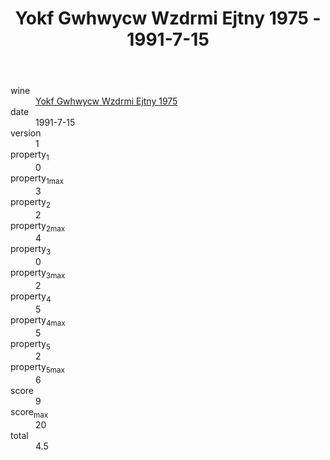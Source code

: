:PROPERTIES:
:ID:                     9502c67f-c317-463a-b212-ceccffe4dfc5
:END:
#+TITLE: Yokf Gwhwycw Wzdrmi Ejtny 1975 - 1991-7-15

- wine :: [[id:6723a961-0dd4-4378-ada4-4b844974c902][Yokf Gwhwycw Wzdrmi Ejtny 1975]]
- date :: 1991-7-15
- version :: 1
- property_1 :: 0
- property_1_max :: 3
- property_2 :: 2
- property_2_max :: 4
- property_3 :: 0
- property_3_max :: 2
- property_4 :: 5
- property_4_max :: 5
- property_5 :: 2
- property_5_max :: 6
- score :: 9
- score_max :: 20
- total :: 4.5


